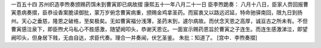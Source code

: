 一百五十四 苏州织造李煦奏颁赐药饵未到曹寅即已病故摺 
康熙五十一年八月二十一日 
臣李煦跪奏： 
八月十八日，臣家人赍回报曹寅患病奏摺，臣恭设香案脆读御批，蒙万岁俯念曹寅病重，颁赐金鸡拿圣药。而宸衷又以路远迟延，特命驰驿南回，限九日到扬州。天心之垂慈，隆恩之破格，至矣极矣。无如曹寅福分浅薄，圣药末到，遽尔病故。而伏念天恩之高厚，诚亘古之所未有。不但曹寅感泣泉下，即臣煦犬马私心不胜感激，随望阙叩头，恭谢天恩讫。一面宣示赐药恩旨於曹寅之子连生。而连生感激涕泣，即望阙叩头，但身居下贱，无由自达，求臣代奏。理合一并奏闻，伏乞圣鉴。 
朱批：知道了。 
[宫中．李煦奏摺] 